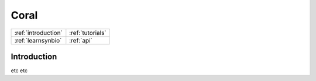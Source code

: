Coral
=================================

.. container:: row pagetop

    .. container:: col-md-12 col-md-offset-5

        .. container:: row logo

            .. image:: coral_256.png

+---------------------+------------------+
| :ref:`introduction` | :ref:`tutorials` |
+---------------------+------------------+
| :ref:`learnsynbio`  | :ref:`api`       |
+---------------------+------------------+

.. :ref:`introduction`
..
.. :ref:`tutorials`
..
.. :ref:`learnsynbio`
..
.. :ref:`api`

.. _`introduction`:

Introduction
------------

etc etc

